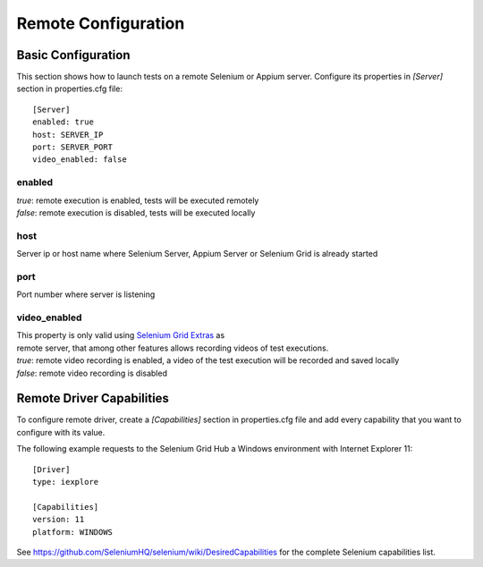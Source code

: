 .. _remote_configuration:

Remote Configuration
====================

Basic Configuration
-------------------

This section shows how to launch tests on a remote Selenium or Appium server. Configure its properties in *[Server]*
section in properties.cfg file::

    [Server]
    enabled: true
    host: SERVER_IP
    port: SERVER_PORT
    video_enabled: false

enabled
~~~~~~~
| *true*: remote execution is enabled, tests will be executed remotely
| *false*: remote execution is disabled, tests will be executed locally

host
~~~~
| Server ip or host name where Selenium Server, Appium Server or Selenium Grid is already started

port
~~~~
| Port number where server is listening

video_enabled
~~~~~~~~~~~~~
| This property is only valid using `Selenium Grid Extras <https://github.com/groupon/Selenium-Grid-Extras>`_ as
| remote server, that among other features allows recording videos of test executions.

| *true*: remote video recording is enabled, a video of the test execution will be recorded and saved locally
| *false*: remote video recording is disabled


Remote Driver Capabilities
--------------------------

To configure remote driver, create a *[Capabilities]* section in properties.cfg file and add every capability that
you want to configure with its value.

The following example requests to the Selenium Grid Hub a Windows environment with Internet Explorer 11::

    [Driver]
    type: iexplore

    [Capabilities]
    version: 11
    platform: WINDOWS

See https://github.com/SeleniumHQ/selenium/wiki/DesiredCapabilities for the complete Selenium capabilities list.

